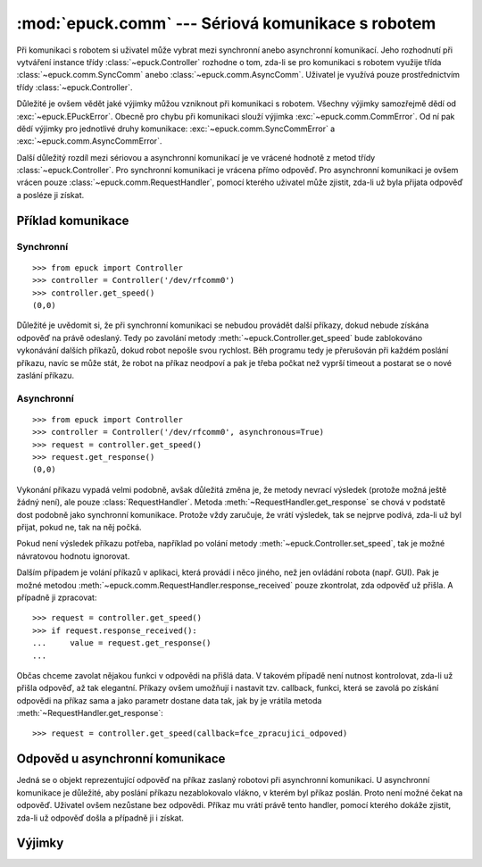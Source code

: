 :mod:`epuck.comm` --- Sériová komunikace s robotem
==================================================

.. module:: epuck.comm

Při komunikaci s robotem si uživatel může vybrat mezi synchronní anebo
asynchronní komunikací. Jeho rozhodnutí při vytváření instance třídy
:class:`~epuck.Controller` rozhodne o tom, zda-li se pro komunikaci s robotem
využije třída :class:`~epuck.comm.SyncComm` anebo
:class:`~epuck.comm.AsyncComm`. Uživatel je využívá pouze prostřednictvím třídy
:class:`~epuck.Controller`.

Důležité je ovšem vědět jaké výjimky můžou vzniknout při komunikaci s robotem.
Všechny výjimky samozřejmě dědí od :exc:`~epuck.EPuckError`. Obecně pro chybu
při komunikaci slouží výjimka :exc:`~epuck.comm.CommError`. Od ní pak dědí
výjimky pro jednotlivé druhy komunikace: :exc:`~epuck.comm.SyncCommError` a
:exc:`~epuck.comm.AsyncCommError`.

Další důležitý rozdíl mezi sériovou a asynchronní komunikací je ve vrácené
hodnotě z metod třídy :class:`~epuck.Controller`. Pro synchronní komunikaci
je vrácena přímo odpověď. Pro asynchronní komunikaci je ovšem vrácen pouze
:class:`~epuck.comm.RequestHandler`, pomocí kterého uživatel může zjistit,
zda-li už byla přijata odpověď a posléze ji získat.

Příklad komunikace
------------------

Synchronní
^^^^^^^^^^
::

    >>> from epuck import Controller
    >>> controller = Controller('/dev/rfcomm0')
    >>> controller.get_speed()
    (0,0)

Důležité je uvědomit si, že při synchronní komunikaci se nebudou provádět další
příkazy, dokud nebude získána odpověď na právě odeslaný. Tedy po zavolání
metody :meth:`~epuck.Controller.get_speed` bude zablokováno vykonávání dalších
příkazů, dokud robot nepošle svou rychlost. Běh programu tedy je přerušován při
každém poslání příkazu, navíc se může stát, že robot na příkaz neodpoví a pak
je třeba počkat než vyprší timeout a postarat se o nové zaslání příkazu.

Asynchronní
^^^^^^^^^^^
::

    >>> from epuck import Controller
    >>> controller = Controller('/dev/rfcomm0', asynchronous=True)
    >>> request = controller.get_speed()
    >>> request.get_response()
    (0,0)

Vykonání příkazu vypadá velmi podobně, avšak důležitá změna je, že metody
nevrací výsledek (protože možná ještě žádný není), ale pouze
:class:`RequestHandler`. Metoda :meth:`~RequestHandler.get_response` se chová v podstatě dost
podobně jako synchronní komunikace. Protože vždy zaručuje, že vrátí výsledek,
tak se nejprve podívá, zda-li už byl přijat, pokud ne, tak na něj počká.

Pokud není výsledek příkazu potřeba, například po volání metody
:meth:`~epuck.Controller.set_speed`, tak je možné návratovou hodnotu ignorovat.

Dalším případem je volání příkazů v aplikaci, která provádí i něco jiného, než
jen ovládání robota (např. GUI). Pak je možné metodou
:meth:`~epuck.comm.RequestHandler.response_received` pouze zkontrolat, zda odpověď už přišla. A
případně ji zpracovat::

    >>> request = controller.get_speed()
    >>> if request.response_received():
    ...     value = request.get_response()
    ...

Občas chceme zavolat nějakou funkci v odpovědi na přišlá data. V takovém
případě není nutnost kontrolovat, zda-li už přišla odpověď, až tak elegantní.
Příkazy ovšem umožňují i nastavit tzv. callback, funkci, která se zavolá po
získání odpovědi na příkaz sama a jako parametr dostane data tak, jak by je
vrátila metoda :meth:`~RequestHandler.get_response`::

    >>> request = controller.get_speed(callback=fce_zpracujici_odpoved)

Odpověd u asynchronní komunikace
--------------------------------

.. class:: RequestHandler

    Jedná se o objekt reprezentující odpověď na příkaz zaslaný robotovi při
    asynchronní komunikaci. U asynchronní komunikace je důležité, aby poslání
    příkazu nezablokovalo vlákno, v kterém byl příkaz poslán. Proto není možné
    čekat na odpověď. Uživatel ovšem nezůstane bez odpovědi. Příkaz mu vrátí
    právě tento handler, pomocí kterého dokáže zjistit, zda-li už odpověď došla
    a případně ji i získat.

    .. method:: response_received()

        Slouží ke kontrole, zda-li už došla odpověď od robota. Neblokuje vlákno
        a nevrací odpověď. K jejímu získání slouží metoda :meth:`get_response`.

        :returns: zda-li došla odpověď od robota
        :rtype: bool

    .. method:: get_response()

        Zkontroluje, zda-li došla odpověď, pokud ano, tak ji vrátí, v opačném
        případě počká dokud nedorazí a pak ji vrátí. Z toho důvodu
        zablokuje vlákno, pokud ještě odpověď nedošla.

        Pokud je možné pokračovat ve vykonávání program bez této odpovědi, tak
        se doporučuje nejprve kontrolovat přítomnost odpovědi pomocí metody
        :meth:`response_received`.

        :returns: odpověď od robota, přesný druh odpovědi k nalezení v
            dokumentaci třídy :class:`~epuck.Controller`
        :rtype: závisí na zaslaném příkazu

    .. method:: error_raised()

        Kontrola, zda-li při vykonání příkazu nevznikla výjimka.

        Výjimka je uložena v atributu `error`. Bude vyhozena pokud se uživatel
        pokusí přistoupit k odpovědi, anebo zavolá metodu :meth:`join`.

        :returns: zda-li byla vyhozena výjimka
        :rtype: bool

    .. method:: join()

        Vyčkání na provedení příkazu.

        Zablokuje vykonávání programu dokud nepřijde odpověď na příkaz.


Výjimky
-------

.. exception:: CommError

    Chyba při komunikaci s robotem. Nejčastější příčinou je, že robot
    neodpovídá.

.. exception:: SyncCommError

    Chyba při synchronní komunikaci s robotem.

.. exception:: AsyncCommError

    Chyba při asynchronní komunikaci s robotem.
